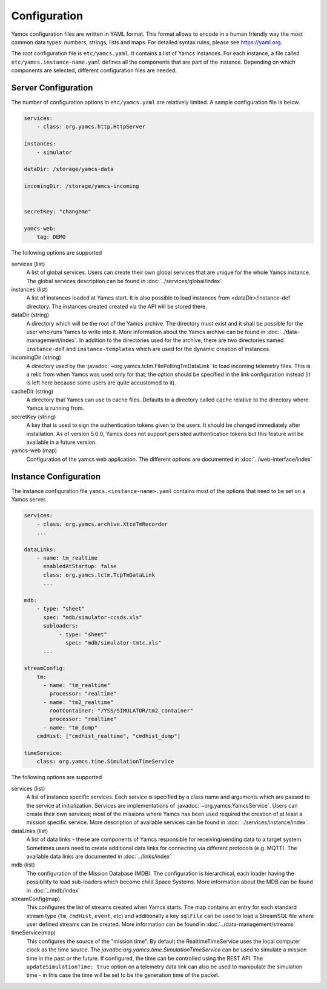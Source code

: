 Configuration
=============

Yamcs configuration files are written in YAML format. This format allows to encode in a human friendly way the most common data types: numbers, strings, lists and maps. For detailed syntax rules, please see https://yaml.org.

The root configuration file is ``etc/yamcs.yaml``. It contains a list of Yamcs instances. For each instance, a file called ``etc/yamcs.instance-name.yaml`` defines all the components that are part of the instance. Depending on which components are selected, different configuration files are needed.


Server Configuration
--------------------

The number of configuration options in ``etc/yamcs.yaml`` are relatively limited. A sample configuration file is below.

.. code-block:: yaml

    services:
        - class: org.yamcs.http.HttpServer

    instances:
        - simulator

    dataDir: /storage/yamcs-data
    
    incomingDir: /storage/yamcs-incoming


    secretKey: "changeme"

    yamcs-web:
        tag: DEMO

The following options are supported

services (list)
    A list of global services. Users can create their own global services that are unique for the whole Yamcs instance. The global services description can be found in :doc:`../services/global/index`
  
instances (list)
    A list of instances loaded at Yamcs start. It is also possible to load instances from <dataDir>/instance-def directory. The instances created created via the API will be stored there.
    
dataDir (string)
    A directory which will be the root of the Yamcs archive. The directory must exist and it shall be possible for the user who runs Yamcs to write into it. More information about the Yamcs archive can be found in :doc:`../data-management/index`.
    In addition to the directories used for the archive, there are two directories named ``instance-def`` and ``instance-templates`` which are used for the dynamic creation of instances.

incomingDir (string)
    A directory used by the :javadoc:`~org.yamcs.tctm.FilePollingTmDataLink` to load incoming telemetry files. This is a relic from when Yamcs was used only for that; the option should be specified in the link configuration instead (it is left here because some users are quite accustomed to it).

cacheDir (string)
    A directory that Yamcs can use to cache files. Defaults to a directory called ``cache`` relative to the directory where Yamcs is running from.

secretKey (string)
    A key that is used to sign the authentication tokens given to the users. It should be changed immediately after installation. As of version 5.0.0, Yamcs does not support persisted authentication tokens but this feature will be available in a future version. 

yamcs-web (map)
    Configuration of the yamcs web application. The different options are documented in :doc:`../web-interface/index`
    
        
Instance Configuration
----------------------

The instance configuration file ``yamcs.<instance-name>.yaml`` contains most of the options that need to be set on a Yamcs server.

.. code-block:: yaml
    
    services:
        - class: org.yamcs.archive.XtceTmRecorder
        ...

    dataLinks:
        - name: tm_realtime
          enabledAtStartup: false
          class: org.yamcs.tctm.TcpTmDataLink
          ...

    mdb:
        - type: "sheet"
          spec: "mdb/simulator-ccsds.xls"
          subloaders: 
               - type: "sheet"
                 spec: "mdb/simulator-tmtc.xls"
          ...

    streamConfig:
        tm:
          - name: "tm_realtime"
            processor: "realtime"
          - name: "tm2_realtime"
            rootContainer: "/YSS/SIMULATOR/tm2_container"
            processor: "realtime"
          - name: "tm_dump"
        cmdHist: ["cmdhist_realtime", "cmdhist_dump"]

    timeService:
        class: org.yamcs.time.SimulationTimeService


The following options are supported

services (list)
    A list of instance specific services. Each service is specified by a class name and arguments which are passed to the service at initialization. Services are implementations of :javadoc:`~org.yamcs.YamcsService`. Users can create their own services; most of the missions where Yamcs has been used required the creation of at least a mission specific service. More description of available services can be found in :doc:`../services/instance/index`.
         
dataLinks (list)
    A list of data links - these are components of Yamcs responsible for receiving/sending data to a target system. Sometimes users need to create additional data links for connecting via different protocols (e.g. MQTT). The available data links are documented in :doc:`../links/index`
    
mdb (list)
    The configuration of the Mission Database (MDB). The configuration is hierarchical, each loader having the possibility to load sub-loaders which become child Space Systems. More information about the MDB can be found in :doc:`../mdb/index`

    
streamConfig(map)
    This configures the list of streams created when Yamcs starts. The map contains an entry for each standard stream type (``tm``, ``cmdHist``, ``event``, etc) and additionally a key ``sqlFile`` can be used to load a StreamSQL file where user defined streams can be created. More information can be found in :doc:`../data-management/streams`
    
timeService(map)
    This configures the source of the "mission time". By default the RealtimeTimeService uses the local computer clock as the time source. The `javadoc:org.yamcs.time.SimulationTimeService` can be used to simulate a mission time in the past or the future. If configured, the time can be controlled using the REST API. The ``updateSimulationTime: true`` option on a telemetry data link can also be used to manipulate the simulation time - in this case the time will be set to be the generation time of the packet.
